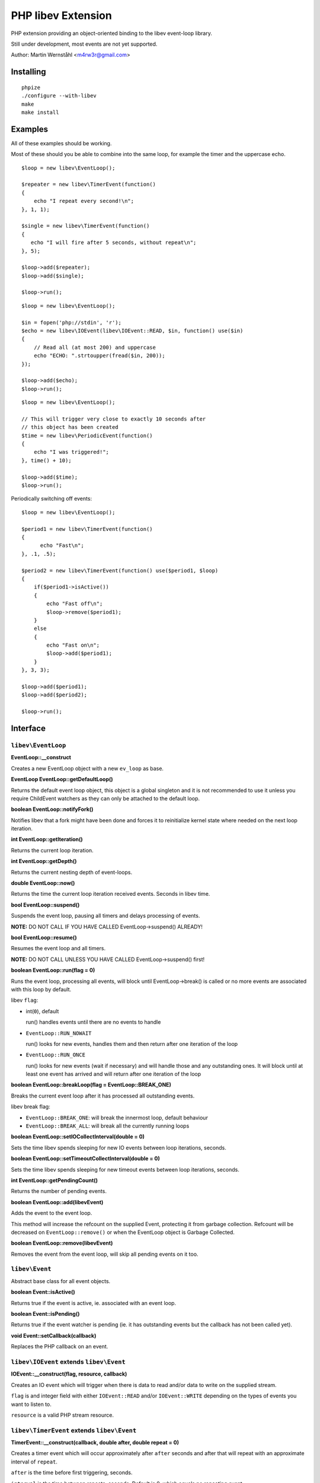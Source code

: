 ===================
PHP libev Extension
===================

PHP extension providing an object-oriented binding to the libev event-loop library.

Still under development, most events are not yet supported.

Author: Martin Wernståhl <m4rw3r@gmail.com>

Installing
==========

::
  
  phpize
  ./configure --with-libev
  make
  make install

Examples
========

All of these examples should be working.

Most of these should you be able to combine into the same loop, for example the
timer and the uppercase echo.

::

  $loop = new libev\EventLoop();
  
  $repeater = new libev\TimerEvent(function()
  {
      echo "I repeat every second!\n";
  }, 1, 1);
  
  $single = new libev\TimerEvent(function()
  {
     echo "I will fire after 5 seconds, without repeat\n";
  }, 5);
  
  $loop->add($repeater);
  $loop->add($single);
  
  $loop->run();

::

  $loop = new libev\EventLoop();

  $in = fopen('php://stdin', 'r');
  $echo = new libev\IOEvent(libev\IOEvent::READ, $in, function() use($in)
  {
      // Read all (at most 200) and uppercase 
      echo "ECHO: ".strtoupper(fread($in, 200));
  });

  $loop->add($echo);
  $loop->run();

::

  $loop = new libev\EventLoop();
  
  // This will trigger very close to exactly 10 seconds after
  // this object has been created
  $time = new libev\PeriodicEvent(function()
  {
      echo "I was triggered!";
  }, time() + 10);
  
  $loop->add($time);
  $loop->run();

Periodically switching off events::

  $loop = new libev\EventLoop();

  $period1 = new libev\TimerEvent(function()
  {
  	echo "Fast\n";
  }, .1, .5);

  $period2 = new libev\TimerEvent(function() use($period1, $loop)
  {
      if($period1->isActive())
      {
          echo "Fast off\n";
          $loop->remove($period1);
      }
      else
      {
          echo "Fast on\n";
          $loop->add($period1);
      }
  }, 3, 3);
  
  $loop->add($period1);
  $loop->add($period2);
  
  $loop->run();


Interface
=========


``libev\EventLoop``
-------------------

**EventLoop::__construct**

Creates a new EventLoop object with a new ``ev_loop`` as base.

**EventLoop EventLoop::getDefaultLoop()**

Returns the default event loop object, this object is a global singleton
and it is not recommended to use it unless you require ChildEvent watchers
as they can only be attached to the default loop.

**boolean EventLoop::notifyFork()**

Notifies libev that a fork might have been done and forces it
to reinitialize kernel state where needed on the next loop iteration.

**int EventLoop::getIteration()**

Returns the current loop iteration.

**int EventLoop::getDepth()**

Returns the current nesting depth of event-loops.

**double EventLoop::now()**

Returns the time the current loop iteration received events.
Seconds in libev time.

**bool EventLoop::suspend()**

Suspends the event loop, pausing all timers and delays processing of events.

**NOTE:** DO NOT CALL IF YOU HAVE CALLED EventLoop->suspend() ALREADY!

**bool EventLoop::resume()**

Resumes the event loop and all timers.

**NOTE:** DO NOT CALL UNLESS YOU HAVE CALLED EventLoop->suspend() first!

**boolean EventLoop::run(flag = 0)**

Runs the event loop, processing all events, will block until EventLoop->break()
is called or no more events are associated with this loop by default.

libev ``flag``:

* int(``0``), default
  
  run() handles events until there are no events to handle
  
* ``EventLoop::RUN_NOWAIT``
  
  run() looks for new events, handles them and
  then return after one iteration of the loop
  
* ``EventLoop::RUN_ONCE``
  
  run() looks for new events (wait if necessary)
  and will handle those and any outstanding ones. It will block until
  at least one event has arrived and will return after one iteration of
  the loop

**boolean EventLoop::breakLoop(flag = EventLoop::BREAK_ONE)**

Breaks the current event loop after it has processed all outstanding events.

libev break flag:

* ``EventLoop::BREAK_ONE``:    will break the innermost loop, default behaviour
* ``EventLoop::BREAK_ALL``:    will break all the currently running loops

**boolean EventLoop::setIOCollectInterval(double = 0)**

Sets the time libev spends sleeping for new IO events between loop iterations,
seconds.

**boolean EventLoop::setTimeoutCollectInterval(double = 0)**

Sets the time libev spends sleeping for new timeout events between loop iterations,
seconds.

**int EventLoop::getPendingCount()**

Returns the number of pending events.

**boolean EventLoop::add(libev\Event)**

Adds the event to the event loop.

This method will increase the refcount on the supplied Event, protecting it
from garbage collection. Refcount will be decreased on ``EventLoop::remove()`` or
when the EventLoop object is Garbage Collected.

**boolean EventLoop::remove(libev\Event)**

Removes the event from the event loop, will skip all pending events on it too.

``libev\Event``
---------------

Abstract base class for all event objects.

**boolean Event::isActive()**

Returns true if the event is active, ie. associated with an event loop.

**boolean Event::isPending()**

Returns true if the event watcher is pending (ie. it has outstanding events but
the callback has not been called yet).

**void Event::setCallback(callback)**

Replaces the PHP callback on an event.

``libev\IOEvent`` extends ``libev\Event``
-----------------------------------------

**IOEvent::__construct(flag, resource, callback)**

Creates an IO event which will trigger when there is data to read and/or data
to write on the supplied stream.

``flag`` is and integer field with either ``IOEvent::READ`` and/or
``IOEvent::WRITE`` depending on the types of events you want to listen to.

``resource`` is a valid PHP stream resource.

``libev\TimerEvent`` extends ``libev\Event``
--------------------------------------------

**TimerEvent::__construct(callback, double after, double repeat = 0)**

Creates a timer event which will occur approximately after ``after`` seconds
and after that will repeat with an approximate interval of ``repeat``.

``after`` is the time before first triggering, seconds.

``interval`` is the time between repeats, seconds. Default is 0, which equals
no repeating event.

**double TimerEvent::getRepeat()**

Returns the seconds between event triggering.

**double TimerEvent::getAfter()**

Returns the time from the loop start until the first triggering of this TimerEvent.

``libev\PeriodicEvent`` extends ``libev\Event``
-----------------------------------------------

Schedules an event (or a repeating series of events) at a specific point in time.

**PeriodicEvent::__construct(callback, double offset, double interval = 0)**

* Absolute timer (``offset`` = absolute time, ``interval`` = 0)
  In this configuration the watcher triggers an event after the wall clock
  time offset has passed. It will not repeat and will not adjust when a time
  jump occurs, that is, if it is to be run at January 1st 2011 then it will be
  stopped and invoked when the system clock reaches or surpasses this point in time.
  
* Repeating interval timer (``offset`` = offset within interval, ``interval`` > 0)
  In this mode the watcher will always be scheduled to time out at the next
  ``offset`` + N * ``interval`` time (for some integer N, which can also be negative)
  and then repeat, regardless of any time jumps. The ``offset`` argument is merely
  an offset into the interval periods.

**double PeriodicEvent::getTime()**

Returns the time for the next trigger of the event, seconds.

**double PeriodicEvent::getOffset()**

When repeating, returns the offset, otherwise it returns the absolute time for
the event trigger.

**double PeriodicEvent::getInterval()**

When repeating, returns the current interval value.

**boolean PeriodicEvent::setInterval(double)**

Sets the interval value, changes only take effect when the event has fired.

``libev\SignalEvent`` extends ``libev\Event``
---------------------------------------------

**SignalEvent::__construct(signal, callback)**

``signal`` is a ``SignalEvent`` constant, the presense or absense of some of
the constants match the presense or absense of them in the system's ``signal.h``
header.

For now, you can use this code to see which constans are defined::

  $class = new ReflectionClass('libev\\SignalEvent'));
  var_dump($class->getConstants());

``libev\ChildEvent`` extends ``libev\Event``
--------------------------------------------

This event will be triggered on child status changes.

**NOTE:** Must be attached to the default loop (ie. the instance from
``EventLoop::getDefaultLoop()``)


**ChildEvent::__construct(callback, int pid, boolean trace = false)**

``pid`` is the PID of the child process to watch, 0 if you want the event
to trigger for any child process.

If ``trace`` is true, then this event is also triggered on suspend/continue
and not only terminate.

**int ChildEvent::getPid()**

Returns the PID of the watched child process.

**int ChildEvent::getRPid()**

Returns the PID of the child which caused the last event trigger.

**int ChildEvent::getRStatus()**

Returns the exit/trace status (see ``waitpid`` and ``sys/wait.h``) caused by the child
ChildEvent::getRPid().


.. _`PCNTL PHP Extension`: http://www.php.net/manual/en/book.pcntl.php